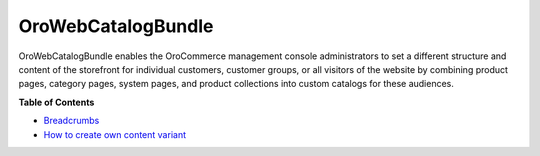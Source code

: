 .. _bundle-docs-commerce-webcatalog-bundle:

OroWebCatalogBundle
===================

OroWebCatalogBundle enables the OroCommerce management console administrators to set a different structure and content of the storefront for individual customers, customer groups, or all visitors of the website by combining product pages, category pages, system pages, and product collections into custom catalogs for these audiences.

**Table of Contents**

* `Breadcrumbs <https://github.com/oroinc/orocommerce/tree/master/src/Oro/Bundle/WebCatalogBundle#breadcrumbs>`__
* `How to create own content variant <https://github.com/oroinc/orocommerce/tree/master/src/Oro/Bundle/WebCatalogBundle#how-to-create-own-content-variant>`__